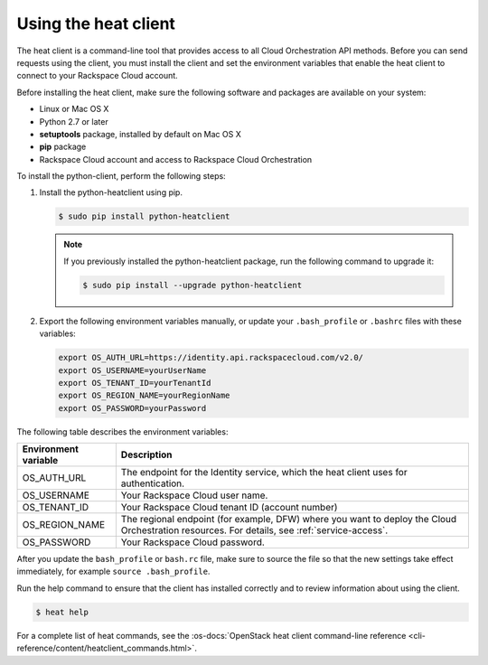 .. _request-using-heat-client:

Using the heat client
~~~~~~~~~~~~~~~~~~~~~

The heat client is a command-line tool that provides access to all
Cloud Orchestration API methods. Before you can send requests using the
client, you must install the client and set the environment variables
that enable the heat client to connect to your Rackspace
Cloud account.

Before installing the heat client, make sure the following software and
packages are available on your system:

- Linux or Mac OS X
- Python 2.7 or later
- **setuptools** package, installed by default on Mac OS X
- **pip** package
- Rackspace Cloud account and access to Rackspace Cloud Orchestration

To install the python-client, perform the following steps:

1. Install the python-heatclient using pip.

   .. code::

      $ sudo pip install python-heatclient

   .. note::

      If you previously installed the python-heatclient package, run the
      following command to upgrade it:

      .. code::

         $ sudo pip install --upgrade python-heatclient

2. Export the following environment variables manually, or update your
   ``.bash_profile`` or ``.bashrc`` files with these variables:

   .. code::

        export OS_AUTH_URL=https://identity.api.rackspacecloud.com/v2.0/
        export OS_USERNAME=yourUserName
        export OS_TENANT_ID=yourTenantId
        export OS_REGION_NAME=yourRegionName
        export OS_PASSWORD=yourPassword

The following table describes the environment variables:

+-----------------------+-------------------------------------------------+
| Environment variable  | Description                                     |
+=======================+=================================================+
| OS_AUTH_URL           | The endpoint for the Identity                   |
|                       | service, which the heat client uses for         |
|                       | authentication.                                 |
+-----------------------+-------------------------------------------------+
| OS_USERNAME           | Your Rackspace Cloud user name.                 |
+-----------------------+-------------------------------------------------+
| OS_TENANT_ID          | Your Rackspace Cloud tenant ID (account number) |
+-----------------------+-------------------------------------------------+
| OS_REGION_NAME        | The regional endpoint (for example, DFW) where  |
|                       | you want to deploy the Cloud Orchestration      |
|                       | resources. For details, see                     |
|                       | :ref:`service-access`.                          |
+-----------------------+-------------------------------------------------+
| OS_PASSWORD           | Your Rackspace Cloud password.                  |
+-----------------------+-------------------------------------------------+

After you update the ``bash_profile`` or ``bash.rc`` file, make sure to source
the file so that the new settings take effect immediately, for example
``source .bash_profile``.

Run the help command to ensure that the client has installed correctly and
to review information about using the client.

.. code::

     $ heat help

For a complete list of heat commands, see the
:os-docs:`OpenStack heat client command-line reference
<cli-reference/content/heatclient_commands.html>`.
